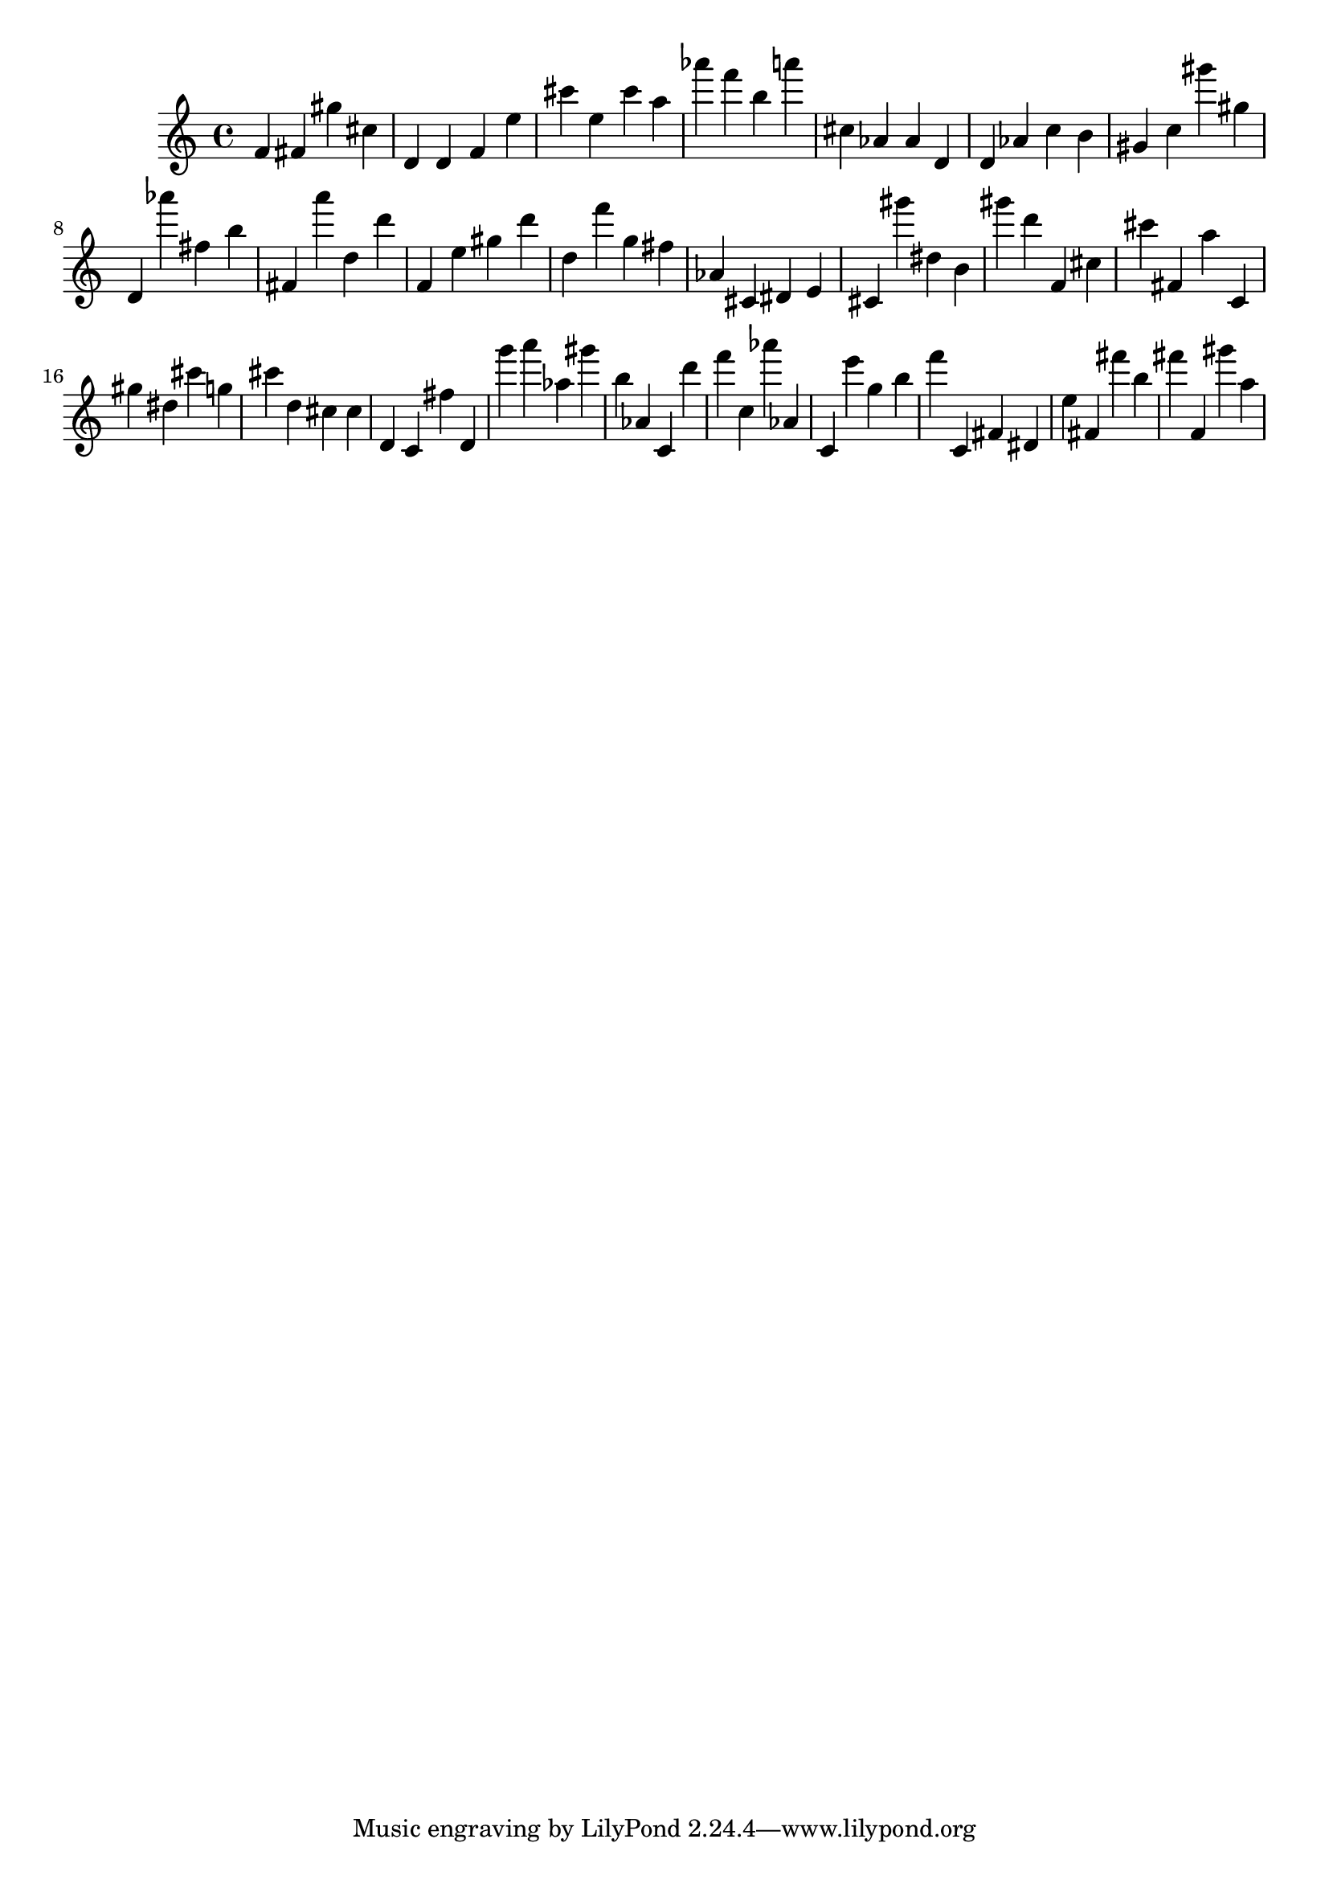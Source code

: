 \version "2.18.2"
\score {

{
\clef treble
f' fis' gis'' cis'' d' d' f' e'' cis''' e'' cis''' a'' as''' f''' b'' a''' cis'' as' as' d' d' as' c'' b' gis' c'' gis''' gis'' d' as''' fis'' b'' fis' a''' d'' d''' f' e'' gis'' d''' d'' f''' g'' fis'' as' cis' dis' e' cis' gis''' dis'' b' gis''' d''' f' cis'' cis''' fis' a'' c' gis'' dis'' cis''' g'' cis''' d'' cis'' cis'' d' c' fis'' d' g''' a''' as'' gis''' b'' as' c' d''' f''' c'' as''' as' c' e''' g'' b'' f''' c' fis' dis' e'' fis' fis''' b'' fis''' f' gis''' a'' 
}

 \midi { }
 \layout { }
}